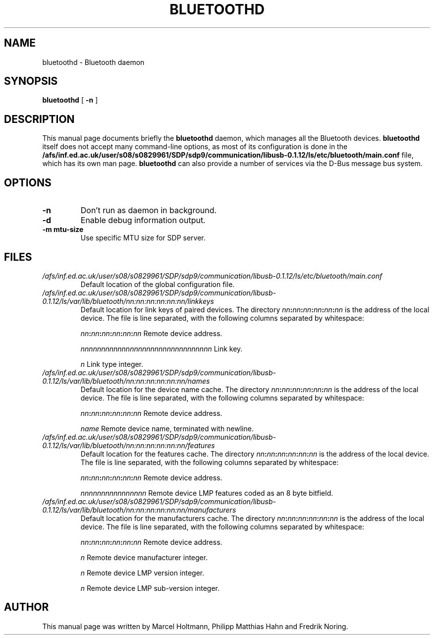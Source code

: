 .\"
.TH "BLUETOOTHD" "8" "March 2004" "Bluetooth daemon" "System management commands"
.SH "NAME"
bluetoothd \- Bluetooth daemon

.SH "SYNOPSIS"
.B bluetoothd
[
.B \-n
]

.SH "DESCRIPTION"
This manual page documents briefly the
.B bluetoothd
daemon, which manages all the Bluetooth devices.
.B bluetoothd
itself does not accept many command\-line options, as most of its
configuration is done in the
.B /afs/inf.ed.ac.uk/user/s08/s0829961/SDP/sdp9/communication/libusb-0.1.12/ls/etc/bluetooth/main.conf
file, which has its own man page.
.B bluetoothd
can also provide a number of services via the D-Bus message bus
system.
.SH "OPTIONS"
.TP
.BI \-n
Don't run as daemon in background.
.TP
.BI \-d
Enable debug information output.
.TP
.BI \-m\ mtu\-size
Use specific MTU size for SDP server.

.SH "FILES"
.TP
.I /afs/inf.ed.ac.uk/user/s08/s0829961/SDP/sdp9/communication/libusb-0.1.12/ls/etc/bluetooth/main.conf
Default location of the global configuration file.

.TP
.I /afs/inf.ed.ac.uk/user/s08/s0829961/SDP/sdp9/communication/libusb-0.1.12/ls/var/lib/bluetooth/nn:nn:nn:nn:nn:nn/linkkeys
Default location for link keys of paired devices. The directory
\fInn\fP\fB:\fP\fInn\fP\fB:\fP\fInn\fP\fB:\fP\fInn\fP\fB:\fP\fInn\fP\fB:\fP\fInn\fP
is the address of the local device. The file is line separated, with
the following columns separated by whitespace:

\fInn\fP\fB:\fP\fInn\fP\fB:\fP\fInn\fP\fB:\fP\fInn\fP\fB:\fP\fInn\fP\fB:\fP\fInn\fP Remote device address.

\fInnnnnnnnnnnnnnnnnnnnnnnnnnnnnnnn\fP Link key.

\fIn\fP Link type integer.

.TP
.I /afs/inf.ed.ac.uk/user/s08/s0829961/SDP/sdp9/communication/libusb-0.1.12/ls/var/lib/bluetooth/nn:nn:nn:nn:nn:nn/names
Default location for the device name cache. The directory
\fInn\fP\fB:\fP\fInn\fP\fB:\fP\fInn\fP\fB:\fP\fInn\fP\fB:\fP\fInn\fP\fB:\fP\fInn\fP
is the address of the local device. The file is line separated, with
the following columns separated by whitespace:

\fInn\fP\fB:\fP\fInn\fP\fB:\fP\fInn\fP\fB:\fP\fInn\fP\fB:\fP\fInn\fP\fB:\fP\fInn\fP Remote device address.

\fIname\fP Remote device name, terminated with newline.

.TP
.I /afs/inf.ed.ac.uk/user/s08/s0829961/SDP/sdp9/communication/libusb-0.1.12/ls/var/lib/bluetooth/nn:nn:nn:nn:nn:nn/features
Default location for the features cache. The directory
\fInn\fP\fB:\fP\fInn\fP\fB:\fP\fInn\fP\fB:\fP\fInn\fP\fB:\fP\fInn\fP\fB:\fP\fInn\fP
is the address of the local device. The file is line separated, with
the following columns separated by whitespace:

\fInn\fP\fB:\fP\fInn\fP\fB:\fP\fInn\fP\fB:\fP\fInn\fP\fB:\fP\fInn\fP\fB:\fP\fInn\fP Remote device address.

\fInnnnnnnnnnnnnnnn\fP Remote device LMP features coded as an 8 byte bitfield.

.TP
.I /afs/inf.ed.ac.uk/user/s08/s0829961/SDP/sdp9/communication/libusb-0.1.12/ls/var/lib/bluetooth/nn:nn:nn:nn:nn:nn/manufacturers
Default location for the manufacturers cache. The directory
\fInn\fP\fB:\fP\fInn\fP\fB:\fP\fInn\fP\fB:\fP\fInn\fP\fB:\fP\fInn\fP\fB:\fP\fInn\fP
is the address of the local device. The file is line separated, with
the following columns separated by whitespace:

\fInn\fP\fB:\fP\fInn\fP\fB:\fP\fInn\fP\fB:\fP\fInn\fP\fB:\fP\fInn\fP\fB:\fP\fInn\fP Remote device address.

\fIn\fP Remote device manufacturer integer.

\fIn\fP Remote device LMP version integer.

\fIn\fP Remote device LMP sub-version integer.

.SH "AUTHOR"
This manual page was written by Marcel Holtmann, Philipp Matthias Hahn and Fredrik Noring.
